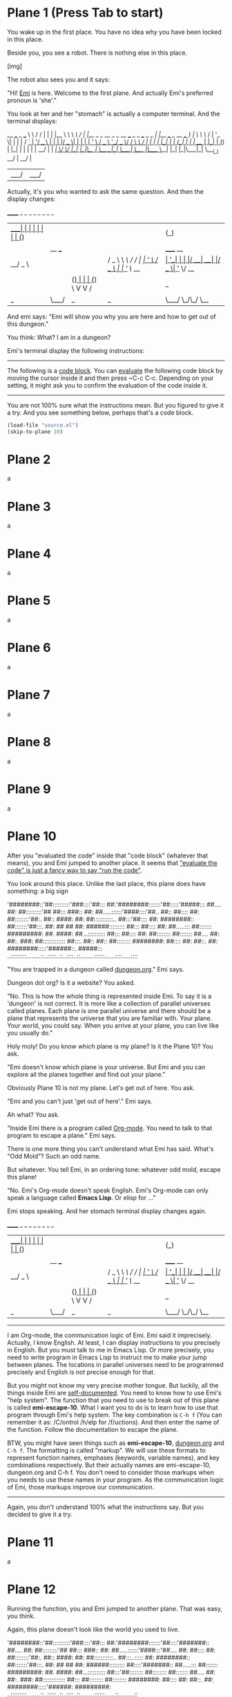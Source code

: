 * Plane 1 (Press Tab to start)

You wake up in the first place. You have no idea why you have been locked in this place.

Beside you, you see a robot. There is nothing else in this place. 

[img]

The robot also sees you and it says:

"Hi! _Emi_ is here. Welcome to the first plane. And actually Emi's preferred pronoun is 'she'."

You look at her and her "stomach" is actually a computer terminal. And the terminal displays:

 __          ___                                                  _                  ___  
 \ \        / / |                                                | |                |__ \ 
  \ \  /\  / /| |__  _   _    __ _ _ __ ___   _   _  ___  _   _  | |__   ___ _ __ ___  ) |
   \ \/  \/ / | '_ \| | | |  / _` | '__/ _ \ | | | |/ _ \| | | | | '_ \ / _ \ '__/ _ \/ / 
    \  /\  /  | | | | |_| | | (_| | | |  __/ | |_| | (_) | |_| | | | | |  __/ | |  __/_|  
     \/  \/   |_| |_|\__, |  \__,_|_|  \___|  \__, |\___/ \__,_| |_| |_|\___|_|  \___(_)  
                      __/ |                    __/ |                                      
                     |___/                    |___/                                       


Actually, it's you who wanted to ask the same question. And then the display changes:

  ______    _ _                 _   _            _           _                   _   _                 
 |  ____|  | | |               | | | |          (_)         | |                 | | (_)                
 | |__ ___ | | | _____      __ | |_| |__   ___   _ _ __  ___| |_ _ __ _   _  ___| |_ _  ___  _ __  ___ 
 |  __/ _ \| | |/ _ \ \ /\ / / | __| '_ \ / _ \ | | '_ \/ __| __| '__| | | |/ __| __| |/ _ \| '_ \/ __|
 | | | (_) | | | (_) \ V  V /  | |_| | | |  __/ | | | | \__ \ |_| |  | |_| | (__| |_| | (_) | | | \__ \
 |_|  \___/|_|_|\___/ \_/\_/    \__|_| |_|\___| |_|_| |_|___/\__|_|   \__,_|\___|\__|_|\___/|_| |_|___/
                                                                                                       


And emi says: "Emi will show you why you are here and how to get out of this dungeon."

You think: What? I am in a dungeon? 

Emi's terminal display the following instructions:

----------------------------------------------------------------------------------------------------------------------------------------------------------
The following is a _code block_. You can _evaluate_ the following code block by moving the cursor inside it and then press ~C-c C-c. Depending on your setting, it might ask you to confirm the evaluation of the code inside it.
-----------------------------------------------------------------------------------------------------------------------
You are not 100% sure what the instructions mean. But you figured to give it a try. And you see something below, perhaps that's a code block.

#+BEGIN_SRC emacs-lisp
(load-file "source.el")
(skip-to-plane 10)
#+END_SRC

* Plane 2
a
* Plane 3
a
* Plane 4
a
* Plane 5
a
* Plane 6
a
* Plane 7
a
* Plane 8
a
* Plane 9
a
* Plane 10

After you "evaluated the code" inside that "code block" (whatever that means), you and Emi jumped to another place. It seems that _"evaluate the code" is just a fancy way to say "run the code"_.

You look around this place. Unlike the last place, this plane does have something: a big sign

'########::'##::::::::::'###::::'##::: ##:'########:::::::'##:::::'#####:::
 ##.... ##: ##:::::::::'## ##::: ###:: ##: ##.....::::::'####::::'##.. ##::
 ##:::: ##: ##::::::::'##:. ##:: ####: ##: ##:::::::::::.. ##:::'##:::: ##:
 ########:: ##:::::::'##:::. ##: ## ## ##: ######::::::::: ##::: ##:::: ##:
 ##.....::: ##::::::: #########: ##. ####: ##...:::::::::: ##::: ##:::: ##:
 ##:::::::: ##::::::: ##.... ##: ##:. ###: ##::::::::::::: ##:::. ##:: ##::
 ##:::::::: ########: ##:::: ##: ##::. ##: ########:::::'######::. #####:::
..:::::::::........::..:::::..::..::::..::........::::::......::::.....::::

"You are trapped in a dungeon called _dungeon.org_." Emi says.

Dungeon dot org? Is it a website? You asked.

"No. This is how the whole thing is represented inside Emi. To say it is a 'dungeon' is not correct. It is more like a collection of parallel universes called planes. Each plane is one parallel universe and there should be a plane that represents the universe that you are familiar with. Your plane. Your world, you could say. When you arrive at your plane, you can live like you usually do."

Holy moly! Do you know which plane is my plane? Is it the Plane 10? You ask.

"Emi doesn't know which plane is your universe. But Emi and you can explore all the planes together and find out your plane."

Obviously Plane 10 is not my plane. Let's get out of here. You ask.

"Emi and you can't just 'get out of here'." Emi says.

Ah what? You ask.

"Inside Emi there is a program called _Org-mode_. You need to talk to that program to escape a plane." Emi says.

There is one more thing you can't understand what Emi has said. What's "Odd Mold"? Such an odd name.

But whatever. You tell Emi, in an ordering tone: whatever odd mold, escape this plane!

"No. Emi's Org-mode doesn't speak English. Emi's Org-mode can only speak a language called *Emacs Lisp*. Or elisp for ..."

Emi stops speaking. And her stomach terminal display changes again.

  ______    _ _                 _   _            _           _                   _   _                 
 |  ____|  | | |               | | | |          (_)         | |                 | | (_)                
 | |__ ___ | | | _____      __ | |_| |__   ___   _ _ __  ___| |_ _ __ _   _  ___| |_ _  ___  _ __  ___ 
 |  __/ _ \| | |/ _ \ \ /\ / / | __| '_ \ / _ \ | | '_ \/ __| __| '__| | | |/ __| __| |/ _ \| '_ \/ __|
 | | | (_) | | | (_) \ V  V /  | |_| | | |  __/ | | | | \__ \ |_| |  | |_| | (__| |_| | (_) | | | \__ \
 |_|  \___/|_|_|\___/ \_/\_/    \__|_| |_|\___| |_|_| |_|___/\__|_|   \__,_|\___|\__|_|\___/|_| |_|___/
                                                                                                       
----------------------------------------------------------------------------------------------------------------------------------------------------------
I am Org-mode, the communication logic of Emi. Emi said it imprecisely. Actually, I know English. At least, I can display instructions to you precisely in English. But you must talk to me in Emacs Lisp. Or more precisely, you need to write program in Emacs Lisp to instruct me to make your jump between planes. The locations in parallel universes need to be programmed precisely and English is not precise enough for that.

But you might not know my very precise mother tongue. But luckily, all the things inside Emi are _self-documented_. You need to know how to use Emi's "help system". The function that you need to use to break out of this plane is called *emi-escape-10*. What I want you to do is to learn how to use that program through Emi's help system. The key combination is ~C-h f~ (You can remember it as: /C/ontrol /h/elp for /f/uctions). And then enter the name of the function. Follow the documentation to escape the plane.

BTW, you might have seen things such as *emi-escape-10*, _dungeon.org_ and ~C-h f~. The formatting is called "markup". We will use these formats to represent function names, emphases (keywords, variable names), and key combinations respectively. But their actually names are emi-escape-10, dungeon.org and C-h f. You don't need to consider those markups when you needs to use these names in your program. As the communication logic of Emi, those markups improve our communication.
-----------------------------------------------------------------------------------------------------------------------------------------------------------

Again, you don't understand 100% what the instructions say. But you decided to give it a try.

* Plane 11
a
* Plane 12
Running the function, you and Emi jumped to another plane. That was easy, you think.

Again, this plane doesn't look like the world you used to live.

'########::'##::::::::::'###::::'##::: ##:'########:::::::'##::::'#######::
 ##.... ##: ##:::::::::'## ##::: ###:: ##: ##.....::::::'####:::'##.... ##:
 ##:::: ##: ##::::::::'##:. ##:: ####: ##: ##:::::::::::.. ##:::..::::: ##:
 ########:: ##:::::::'##:::. ##: ## ## ##: ######::::::::: ##::::'#######::
 ##.....::: ##::::::: #########: ##. ####: ##...:::::::::: ##:::'##::::::::
 ##:::::::: ##::::::: ##.... ##: ##:. ###: ##::::::::::::: ##::: ##::::::::
 ##:::::::: ########: ##:::: ##: ##::. ##: ########:::::'######: #########:
..:::::::::........::..:::::..::..::::..::........::::::......::.........::

OK, this is Plane 12. There should be a function called *emi-escape-12*, right? You ask.

"Yes! Emi has *emi-esca*...!" Emi says.

Emi stops speaking. And her stomach terminal display changes again.

  ______    _ _                 _   _            _           _                   _   _                 
 |  ____|  | | |               | | | |          (_)         | |                 | | (_)                
 | |__ ___ | | | _____      __ | |_| |__   ___   _ _ __  ___| |_ _ __ _   _  ___| |_ _  ___  _ __  ___ 
 |  __/ _ \| | |/ _ \ \ /\ / / | __| '_ \ / _ \ | | '_ \/ __| __| '__| | | |/ __| __| |/ _ \| '_ \/ __|
 | | | (_) | | | (_) \ V  V /  | |_| | | |  __/ | | | | \__ \ |_| |  | |_| | (__| |_| | (_) | | | \__ \
 |_|  \___/|_|_|\___/ \_/\_/    \__|_| |_|\___| |_|_| |_|___/\__|_|   \__,_|\___|\__|_|\___/|_| |_|___/

----------------------------------------------------------------------------------------------------------------------------------------------------------
It's me again. I want to let you know that Emi has an important key combination called *keyboard-quit*. It is mapped precisely to ~C-g~. Pressing such key combination stops precisely the previous key combination. You can give it a try by first pressing ~M-x~, typing in some characters, and then press ~C-g~.
----------------------------------------------------------------------------------------------------------------------------------------------------------

The instructions are nonsense! You are not being helpful, org-mode! Your curse.

"Yes! Emi has *emi-escape-12*!" Emi repeats her unfinished sentence.

From the previous instructions, you know that ~M-x~ is probably the way to execute a function. Maybe you can do the same for *emi-escape-12*?

#+Recap: Emi's toolbox

|-----------------------------+-----------------------------------------------------------|
| Technique                   | How to do that                                            |
|-----------------------------+-----------------------------------------------------------|
| Evaluate a code block       | Move the cursor inside the code block and press ~C-c C-c~ |
|                             |                                                           |
| Emi's help system: Function | ~C-h f~ (\C\ontrol \h\elp \f\unction)                     |
|-----------------------------+-----------------------------------------------------------|

* Plane 13
OMG! It's getting more tricky. And then you realise "same-piece" is an anagram of "emi-escape". You and Emi jumped to another plane.

'########::'##::::::::::'###::::'##::: ##:'########:::::::'##::::'#######::
 ##.... ##: ##:::::::::'## ##::: ###:: ##: ##.....::::::'####:::'##.... ##:
 ##:::: ##: ##::::::::'##:. ##:: ####: ##: ##:::::::::::.. ##:::..::::: ##:
 ########:: ##:::::::'##:::. ##: ## ## ##: ######::::::::: ##::::'#######::
 ##.....::: ##::::::: #########: ##. ####: ##...:::::::::: ##::::...... ##:
 ##:::::::: ##::::::: ##.... ##: ##:. ###: ##::::::::::::: ##:::'##:::: ##:
 ##:::::::: ########: ##:::: ##: ##::. ##: ########:::::'######:. #######::
..:::::::::........::..:::::..::..::::..::........::::::......:::.......:::

#+RECAP: Emi's toolbox

|------------------------------+-----------------------------------------------------------|
| Technique                    | How to do that                                            |
|------------------------------+-----------------------------------------------------------|
| Evaluate a code block        | Move the cursor inside the code block and press `C-c C-c` |
| Emi's help system: Function  | C-h f (\C\ontrol \h\elp \f\unction)                       |
| Emi's help system: check key | C-h k (\C\ontrol \h\elp \k\eys)                           |
| Keyboard quit                | C-g                                                       |
|------------------------------+-----------------------------------------------------------|

* Plane 14
a
* Plane 15
a
* Plane 16

Image credit

https://upload.wikimedia.org/wikipedia/commons/3/38/Robot-clip-art-book-covers-feJCV3-clipart.png

https://www.ascii-art-generator.org/


* Plane 17

Image credit

https://upload.wikimedia.org/wikipedia/commons/3/38/Robot-clip-art-book-covers-feJCV3-clipart.png

https://www.ascii-art-generator.org/

* Plane 18

Image credit

https://upload.wikimedia.org/wikipedia/commons/3/38/Robot-clip-art-book-covers-feJCV3-clipart.png

https://www.ascii-art-generator.org/

* Plane 19

Image credit

https://upload.wikimedia.org/wikipedia/commons/3/38/Robot-clip-art-book-covers-feJCV3-clipart.png

https://www.ascii-art-generator.org/

* Plane 20

Image credit

https://upload.wikimedia.org/wikipedia/commons/3/38/Robot-clip-art-book-covers-feJCV3-clipart.png

https://www.ascii-art-generator.org/

* Plane 21

Image credit

https://upload.wikimedia.org/wikipedia/commons/3/38/Robot-clip-art-book-covers-feJCV3-clipart.png

https://www.ascii-art-generator.org/

* Plane 22

Image credit

https://upload.wikimedia.org/wikipedia/commons/3/38/Robot-clip-art-book-covers-feJCV3-clipart.png

https://www.ascii-art-generator.org/

* Plane 23

Image credit

https://upload.wikimedia.org/wikipedia/commons/3/38/Robot-clip-art-book-covers-feJCV3-clipart.png

https://www.ascii-art-generator.org/

* Plane 24

Image credit

https://upload.wikimedia.org/wikipedia/commons/3/38/Robot-clip-art-book-covers-feJCV3-clipart.png

https://www.ascii-art-generator.org/

* Plane 25

Image credit

https://upload.wikimedia.org/wikipedia/commons/3/38/Robot-clip-art-book-covers-feJCV3-clipart.png

https://www.ascii-art-generator.org/

* Plane 26

Image credit

https://upload.wikimedia.org/wikipedia/commons/3/38/Robot-clip-art-book-covers-feJCV3-clipart.png

https://www.ascii-art-generator.org/

* Plane 27

Image credit

https://upload.wikimedia.org/wikipedia/commons/3/38/Robot-clip-art-book-covers-feJCV3-clipart.png

https://www.ascii-art-generator.org/

* Plane 28

Image credit

https://upload.wikimedia.org/wikipedia/commons/3/38/Robot-clip-art-book-covers-feJCV3-clipart.png

https://www.ascii-art-generator.org/

* Plane 29

Image credit

https://upload.wikimedia.org/wikipedia/commons/3/38/Robot-clip-art-book-covers-feJCV3-clipart.png

https://www.ascii-art-generator.org/

* Plane 30
That was tricky. You recall. But you solved it and you and Emi jumped to another plane.

'########::'##::::::::::'###::::'##::: ##:'########:::::'#######::::'#####:::
 ##.... ##: ##:::::::::'## ##::: ###:: ##: ##.....:::::'##.... ##::'##.. ##::
 ##:::: ##: ##::::::::'##:. ##:: ####: ##: ##::::::::::..::::: ##:'##:::: ##:
 ########:: ##:::::::'##:::. ##: ## ## ##: ######:::::::'#######:: ##:::: ##:
 ##.....::: ##::::::: #########: ##. ####: ##...::::::::...... ##: ##:::: ##:
 ##:::::::: ##::::::: ##.... ##: ##:. ###: ##::::::::::'##:::: ##:. ##:: ##::
 ##:::::::: ########: ##:::: ##: ##::. ##: ########::::. #######:::. #####:::
..:::::::::........::..:::::..::..::::..::........::::::.......:::::.....::::

Plane 30? Wow! You wonder how many planes are there. But you are more interested in escaping.

You sure have *emi-escape-30*, right? You ask Emi.

"Emi doesn't have *emi-escape-30*." Emi answers.

Holy moly! And you query Emi's terminal. She didn't lie: She doesn't have the function *emi-escape-30*.

You don't know what to do. And then Emi's stomach terminal display changes.

  ______    _ _                 _   _            _           _                   _   _                 
 |  ____|  | | |               | | | |          (_)         | |                 | | (_)                
 | |__ ___ | | | _____      __ | |_| |__   ___   _ _ __  ___| |_ _ __ _   _  ___| |_ _  ___  _ __  ___ 
 |  __/ _ \| | |/ _ \ \ /\ / / | __| '_ \ / _ \ | | '_ \/ __| __| '__| | | |/ __| __| |/ _ \| '_ \/ __|
 | | | (_) | | | (_) \ V  V /  | |_| | | |  __/ | | | | \__ \ |_| |  | |_| | (__| |_| | (_) | | | \__ \
 |_|  \___/|_|_|\___/ \_/\_/    \__|_| |_|\___| |_|_| |_|___/\__|_|   \__,_|\___|\__|_|\___/|_| |_|___/

----------------------------------------------------------------------------------------------------------------------------------------------------------
It's true that Emi doesn't have the function emi-escape-30. But I can tell you that the function to escape this plane is mapped to the key combination `C-c M-o`. But I think it would be helpful to learn more about Emi's help system.

You can check the "mapping" of a key combination by using Emi's help system. A key combination is always bound to a function. We can either say a function is "mapped" to a function; or a function is "bound" to a key combination. Even the arrow keys in Emi are mapped to a function!

You can trigger Emi's help system for checking key combinations using `C-h k` (\C\ontrol `h`elp `k`eys). And then press the key combination you want to query. For example, you want to check the function that has been bound to `C-g`, you can press `C-g` there. And it will tell you what function the key combination is bound to. In the case of `C-g`, the documentation would say:

"""
It is bound to C-g.

(keyboard-quit)
"""

The name of the function that is mapped to C-g is "keyboard-quit". You can infer it from the line (keyboard-quit).
----------------------------------------------------------------------------------------------------------------------------------------------------------

OK, `C-c M-o` to escape, easy peasy.

#+RECAP: Emi's toolbox

|-----------------------------+-----------------------------------------------------------|
| Technique                   | How to do that                                            |
|-----------------------------+-----------------------------------------------------------|
| Evaluate a code block       | Move the cursor inside the code block and press `C-c C-c` |
|                             |                                                           |
| Emi's help system: Function | C-h f (\C\ontrol \h\elp \f\unction)                       |
|                             |                                                           |
| Keyboard quit               | C-g                                                       |
|-----------------------------+-----------------------------------------------------------|

* Plane 31

Image credit

https://upload.wikimedia.org/wikipedia/commons/3/38/Robot-clip-art-book-covers-feJCV3-clipart.png

https://www.ascii-art-generator.org/

* Plane 32

Image credit

https://upload.wikimedia.org/wikipedia/commons/3/38/Robot-clip-art-book-covers-feJCV3-clipart.png

https://www.ascii-art-generator.org/

* Plane 33

Image credit

https://upload.wikimedia.org/wikipedia/commons/3/38/Robot-clip-art-book-covers-feJCV3-clipart.png

https://www.ascii-art-generator.org/

* Plane 34

Image credit

https://upload.wikimedia.org/wikipedia/commons/3/38/Robot-clip-art-book-covers-feJCV3-clipart.png

https://www.ascii-art-generator.org/

* Plane 35

Image credit

https://upload.wikimedia.org/wikipedia/commons/3/38/Robot-clip-art-book-covers-feJCV3-clipart.png

https://www.ascii-art-generator.org/

* Plane 36

Image credit

https://upload.wikimedia.org/wikipedia/commons/3/38/Robot-clip-art-book-covers-feJCV3-clipart.png

https://www.ascii-art-generator.org/

* Plane 37

Image credit

https://upload.wikimedia.org/wikipedia/commons/3/38/Robot-clip-art-book-covers-feJCV3-clipart.png

https://www.ascii-art-generator.org/

* Plane 38

Image credit

https://upload.wikimedia.org/wikipedia/commons/3/38/Robot-clip-art-book-covers-feJCV3-clipart.png

https://www.ascii-art-generator.org/

* Plane 39

Image credit

https://upload.wikimedia.org/wikipedia/commons/3/38/Robot-clip-art-book-covers-feJCV3-clipart.png

https://www.ascii-art-generator.org/

* Plane 40

Image credit

https://upload.wikimedia.org/wikipedia/commons/3/38/Robot-clip-art-book-covers-feJCV3-clipart.png

https://www.ascii-art-generator.org/

* Plane 41

Image credit

https://upload.wikimedia.org/wikipedia/commons/3/38/Robot-clip-art-book-covers-feJCV3-clipart.png

https://www.ascii-art-generator.org/

* Plane 42

Image credit

https://upload.wikimedia.org/wikipedia/commons/3/38/Robot-clip-art-book-covers-feJCV3-clipart.png

https://www.ascii-art-generator.org/

* Plane 43

Image credit

https://upload.wikimedia.org/wikipedia/commons/3/38/Robot-clip-art-book-covers-feJCV3-clipart.png

https://www.ascii-art-generator.org/

* Plane 44

Image credit

https://upload.wikimedia.org/wikipedia/commons/3/38/Robot-clip-art-book-covers-feJCV3-clipart.png

https://www.ascii-art-generator.org/

* Plane 45

Image credit

https://upload.wikimedia.org/wikipedia/commons/3/38/Robot-clip-art-book-covers-feJCV3-clipart.png

https://www.ascii-art-generator.org/

* Plane 46

Image credit

https://upload.wikimedia.org/wikipedia/commons/3/38/Robot-clip-art-book-covers-feJCV3-clipart.png

https://www.ascii-art-generator.org/

* Plane 47

Image credit

https://upload.wikimedia.org/wikipedia/commons/3/38/Robot-clip-art-book-covers-feJCV3-clipart.png

https://www.ascii-art-generator.org/

* Plane 48

Image credit

https://upload.wikimedia.org/wikipedia/commons/3/38/Robot-clip-art-book-covers-feJCV3-clipart.png

https://www.ascii-art-generator.org/

* Plane 49

Image credit

https://upload.wikimedia.org/wikipedia/commons/3/38/Robot-clip-art-book-covers-feJCV3-clipart.png

https://www.ascii-art-generator.org/

* Plane 50

Image credit

https://upload.wikimedia.org/wikipedia/commons/3/38/Robot-clip-art-book-covers-feJCV3-clipart.png

https://www.ascii-art-generator.org/

* Plane 51

Image credit

https://upload.wikimedia.org/wikipedia/commons/3/38/Robot-clip-art-book-covers-feJCV3-clipart.png

https://www.ascii-art-generator.org/

* Plane 52

Image credit

https://upload.wikimedia.org/wikipedia/commons/3/38/Robot-clip-art-book-covers-feJCV3-clipart.png

https://www.ascii-art-generator.org/

* Plane 53

Image credit

https://upload.wikimedia.org/wikipedia/commons/3/38/Robot-clip-art-book-covers-feJCV3-clipart.png

https://www.ascii-art-generator.org/

* Plane 54

Image credit

https://upload.wikimedia.org/wikipedia/commons/3/38/Robot-clip-art-book-covers-feJCV3-clipart.png

https://www.ascii-art-generator.org/


